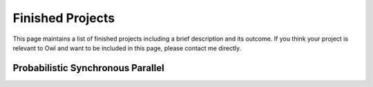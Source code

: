 Finished Projects
=================================================

This page maintains a list of finished projects including a brief description and its outcome. If you think your project is relevant to Owl and want to be included in this page, please contact me directly.



Probabilistic Synchronous Parallel
-------------------------------------------------
